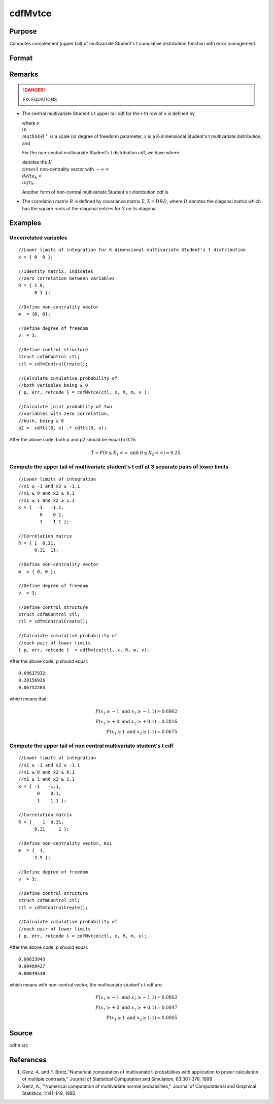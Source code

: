 
cdfMvtce
==============================================

Purpose
----------------
Computes complement (upper tail) of multivariate Student's t cumulative distribution function with error management.

Format
----------------
.. function:: cdfMvtce(ctl, x, R, m, v)

    :param ctl: instance of a :class:`cdfmControl` structure with members

        .. csv-table::
            :widths: auto
    
            "ctl.maxEvaluations", "scalar, maximum number of evaluations."
            "ctl.absErrorTolerance", "scalar absolute error tolerance."
            "ctl.relErrorTolerance", "tolerance."

    :type ctl: struct

    :param x: abscissae. *K* is the dimension of multivariate Student's t distribution. *N* is the number of MVT cdf integrals
    :type x: NxK matrix

    :param R: correlation matrix.
    :type R: KxK matrix

    :param m: noncentralities.
    :type m: Kx1 vector

    :param v: degrees of freedom.
    :type v: scalar

    :returns: y (*Nx1 vector*), :math:`Pr(X ≥ x|R,m)`.

    :returns: err (*Nx1 vector*), estimates of absolute error.

    :returns: retcode (*Nx1 vector*), return codes.

        .. csv-table::
            :widths: auto
    
            "0", "normal completion with err < ctl.absErrorTolerance."
            "1", "err > ctl.absErrorTolerance and ctl.maxEvaluationsexceeded; increase ctl.maxEvaluations to decrease error."
            "2", ":math:`K > 100` or :math:`K < 1`."
            "3", "*R* not positive semi-definite."
            "missing", "*R* not properly defined."

Remarks
------------

.. DANGER:: FIX EQUATIONS

-  The central multivariate Student's t upper tail cdf for the i-th row
   of x is defined by


   where :math:`\nu \\in \\mathbb{R^+}` is a scale (or degree of freedom) parameter, :math:`z` is 
   a K-dimensional Student's t multivariate distribution, and 
   
   For the non-central multivariate Student's t distribution cdf, we have where
   
   denotes the :math:`K \\times 1` non-centrality vector with :math:`-\infty< \\delta_k < \\infty`.

   Another form of non-central multivariate Student's t distribution cdf is


-  The correlation matrix :math:`R` is defined by covariance matrix :math:`\Sigma`, :math:`\Sigma = DRD`, where :math:`D` denotes the diagonal matrix which has the square roots of the
   diagonal entries for :math:`\Sigma` on its diagonal.

Examples
----------------

Uncorrelated variables
++++++++++++++++++++++

::

    //Lower limits of integration for K dimensional multivariate Student's t distribution
    x = { 0  0 };
    
    //Identity matrix, indicates
    //zero correlation between variables
    R = { 1 0,
          0 1 };
    				
    //Define non-centrality vector 
    m  = {0, 0};
    				
    //Define degree of freedom 
    v  = 3;        		
    						
    //Define control structure				
    struct cdfmControl ctl;
    ctl = cdfmControlCreate();
    
    //Calculate cumulative probability of
    //both variables being ≥ 0
    { p, err, retcode } = cdfMvtce(ctl, x, R, m, v );
    
    //Calculate joint probablity of two
    //variables with zero correlation,
    //both, being ≥ 0
    p2 =  cdftc(0, v) .* cdftc(0, v);

After the above code, both p and p2 should be equal to 0.25.

.. math::
    T = P(0 \leq  X_1 < \infty   \text{ and } 0 \leq X_2 < \infty) \approx 0.25.

Compute the upper tail of multivariate student's t cdf at 3 separate pairs of lower limits
++++++++++++++++++++++++++++++++++++++++++++++++++++++++++++++++++++++++++++++++++++++++++

::

    //Lower limits of integration
    //x1 ≥ -1 and x2 ≥ -1.1
    //x1 ≥ 0 and x2 ≥ 0.1
    //x1 ≥ 1 and x2 ≥ 1.1
    x = {  -1   -1.1,
            0    0.1,
            1    1.1 };
    
    //Correlation matrix
    R = { 1  0.31,
          0.31  1};
    				
    //Define non-centrality vector 
    m  = { 0, 0 };
    				
    //Define degree of freedom 
    v  = 3;      
    				      				
    //Define control structure
    struct cdfmControl ctl;
    ctl = cdfmControlCreate();
    				
    //Calculate cumulative probability of
    //each pair of lower limits
    { p, err, retcode }  = cdfMvtce(ctl, x, R, m, v);

After the above code, p should equal:

::

    0.69617932 
    0.28156926 
    0.06752203

which means that:

.. math::
    P(x_1 \geq -1 \text{ and } x_2 \geq -1.1) = 0.6962\\
    P(x_1 \geq +0 \text{ and } x_2 \geq +0.1) = 0.2816\\
    P(x_1 \geq 1 \text{ and } x_2 \geq 1.1) = 0.0675

Compute the upper tail of non central multivariate student's t cdf
++++++++++++++++++++++++++++++++++++++++++++++++++++++++++++++++++

::

    //Lower limits of integration
    //x1 ≥ -1 and x2 ≥ -1.1
    //x1 ≥ 0 and x2 ≥ 0.1
    //x1 ≥ 1 and x2 ≥ 1.1
    x = { -1   -1.1,
           0    0.1,
           1    1.1 };
    
    //Correlation matrix
    R = {    1  0.31,
          0.31     1 };
    				
    //Define non-centrality vector, Kx1
    m  = {  1, 
         -2.5 };
    				
    //Define degree of freedom 
    v  = 3;    
    				         				
    //Define control structure
    struct cdfmControl ctl;
    ctl = cdfmControlCreate();
    				
    //Calculate cumulative probability of
    //each pair of lower limits
    { p, err, retcode } = cdfMvtce(ctl, x, R, m, v);

After the above code, *p* should equal:

::

    0.08623943 
    0.00468427 
    0.00049538

which means with non-central vector, the multivariate student's t cdf are:

.. math::
    P(x_1 \geq -1 \text{ and } x_2 \geq -1.1) = 0.0862\\
    P(x_1 \geq +0 \text{ and } x_2 \geq +0.1) = 0.0047\\
    P(x_1 \geq 1 \text{ and } x_2 \geq 1.1) = 0.0005

Source
------------

cdfm.src

References
------------

#. Genz, A. and F. Bretz,''Numerical computation of multivariate
   t-probabilities with application to power calculation of multiple
   contrasts,'' Journal of Statistical Computation and Simulation,
   63:361-378, 1999.
#. Genz, A., ''Numerical computation of multivariate normal
   probabilities,'' Journal of Computational and Graphical Statistics,
   1:141-149, 1992.

.. seealso:: Functions :func:`cdfMvt2e`, :func:`cdfMvte`, :func:`cdfMvne`

